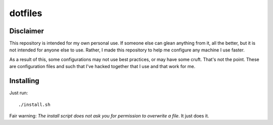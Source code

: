 ========
dotfiles
========

Disclaimer
==========

This repository is intended for my own personal use. If someone else can glean
anything from it, all the better, but it is not intended for anyone else to use.
Rather, I made this repository to help me configure any machine I use faster.

As a result of this, some configurations may not use best practices, or may have
some cruft. That's not the point. These are configuration files and such that
I've hacked together that I use and that work for me.

Installing
==========

Just run::
    
    ./install.sh

Fair warning: *The install script does not ask you for permission to overwrite a
file*. It just does it.
